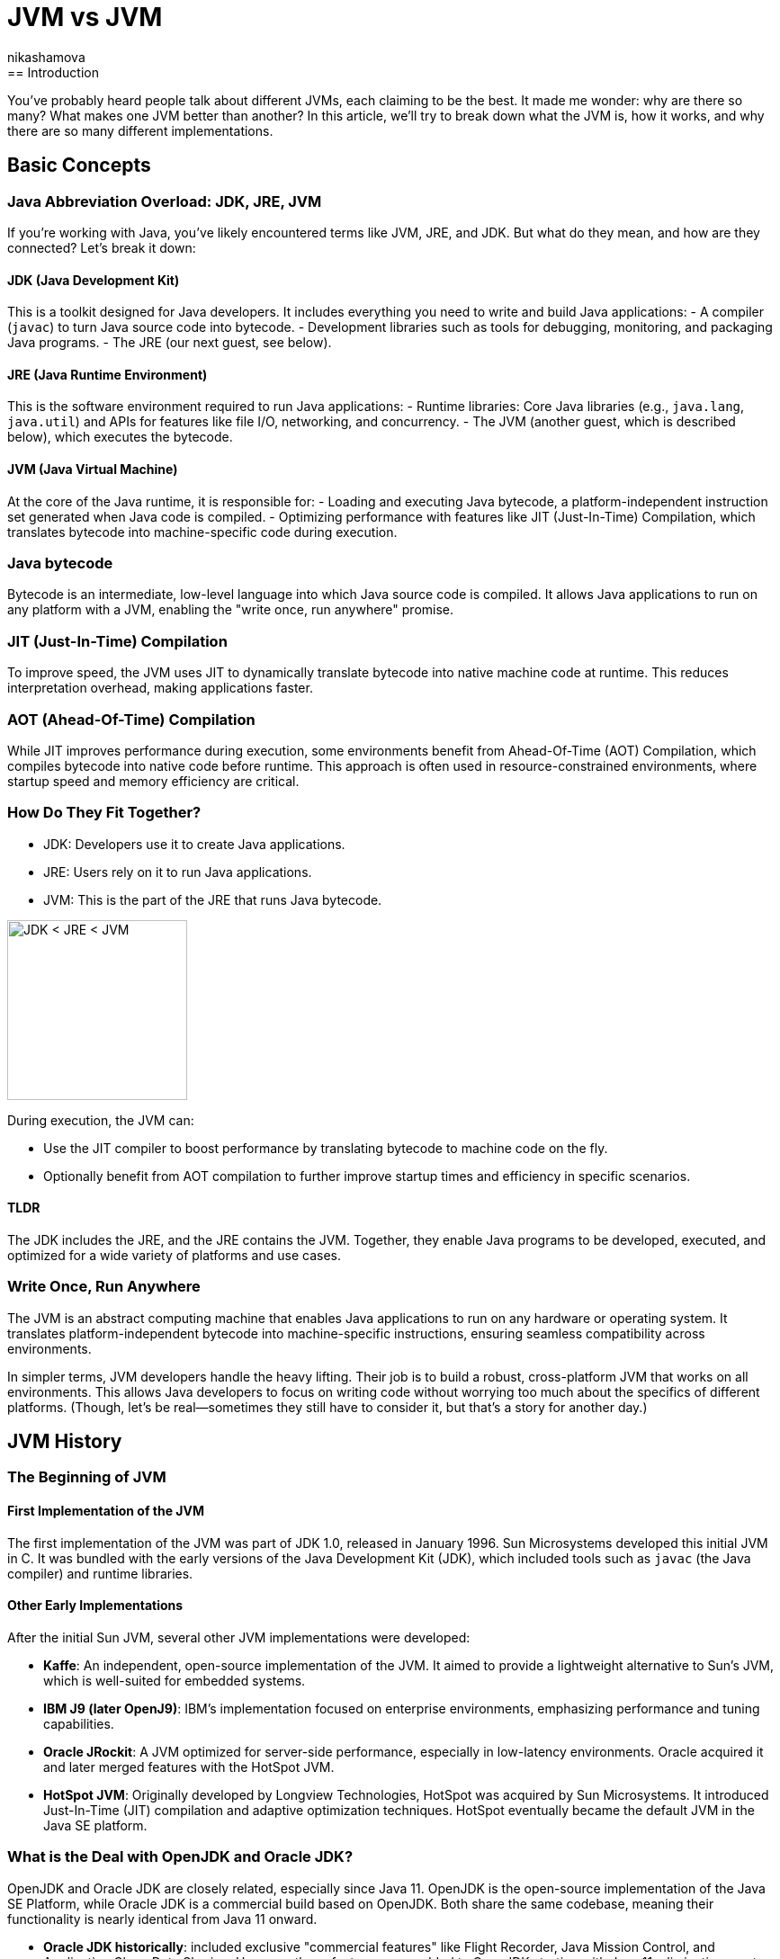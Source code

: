 = JVM vs JVM
nikashamova
:title: JVM vs JVM
:imagesdir: ../media/2024-11-29-jvm-vs-jvm
:lang: en
:tags: [java, jvm, java-vs-world, java-over-java]
== Introduction

You’ve probably heard people talk about different JVMs, each claiming to be the best. It made me wonder: why are there so many? What makes one JVM better than another? In this article, we’ll try to break down what the JVM is, how it works, and why there are so many different implementations.

== Basic Concepts

=== Java Abbreviation Overload: JDK, JRE, JVM

If you’re working with Java, you’ve likely encountered terms like JVM, JRE, and JDK. But what do they mean, and how are they connected? Let’s break it down:

==== JDK (Java Development Kit)

This is a toolkit designed for Java developers. It includes everything you need to write and build Java applications:
- A compiler (`javac`) to turn Java source code into bytecode.
- Development libraries such as tools for debugging, monitoring, and packaging Java programs.
- The JRE (our next guest, see below).

==== JRE (Java Runtime Environment)

This is the software environment required to run Java applications:
- Runtime libraries: Core Java libraries (e.g., `java.lang`, `java.util`) and APIs for features like file I/O, networking, and concurrency.
- The JVM (another guest, which is described below), which executes the bytecode.

==== JVM (Java Virtual Machine)

At the core of the Java runtime, it is responsible for:
- Loading and executing Java bytecode, a platform-independent instruction set generated when Java code is compiled.
- Optimizing performance with features like JIT (Just-In-Time) Compilation, which translates bytecode into machine-specific code during execution.

=== Java bytecode

Bytecode is an intermediate, low-level language into which Java source code is compiled. It allows Java applications to run on any platform with a JVM, enabling the "write once, run anywhere" promise.

=== JIT (Just-In-Time) Compilation

To improve speed, the JVM uses JIT to dynamically translate bytecode into native machine code at runtime. This reduces interpretation overhead, making applications faster.

=== AOT (Ahead-Of-Time) Compilation

While JIT improves performance during execution, some environments benefit from Ahead-Of-Time (AOT) Compilation, which compiles bytecode into native code before runtime. This approach is often used in resource-constrained environments, where startup speed and memory efficiency are critical.

=== How Do They Fit Together?

- JDK: Developers use it to create Java applications.
- JRE: Users rely on it to run Java applications.
- JVM: This is the part of the JRE that runs Java bytecode.

image::jdk-jre-jvm.png[JDK < JRE < JVM, 200]

During execution, the JVM can:

- Use the JIT compiler to boost performance by translating bytecode to machine code on the fly.
- Optionally benefit from AOT compilation to further improve startup times and efficiency in specific scenarios.

==== TLDR

The JDK includes the JRE, and the JRE contains the JVM. Together, they enable Java programs to be developed, executed, and optimized for a wide variety of platforms and use cases.

=== Write Once, Run Anywhere

The JVM is an abstract computing machine that enables Java applications to run on any hardware or operating system. It translates platform-independent bytecode into machine-specific instructions, ensuring seamless compatibility across environments.

In simpler terms, JVM developers handle the heavy lifting. Their job is to build a robust, cross-platform JVM that works on all environments. This allows Java developers to focus on writing code without worrying too much about the specifics of different platforms. (Though, let’s be real—sometimes they still have to consider it, but that’s a story for another day.)

== JVM History

=== The Beginning of JVM

==== First Implementation of the JVM

The first implementation of the JVM was part of JDK 1.0, released in January 1996. Sun Microsystems developed this initial JVM in C. It was bundled with the early versions of the Java Development Kit (JDK), which included tools such as `javac` (the Java compiler) and runtime libraries.

==== Other Early Implementations

After the initial Sun JVM, several other JVM implementations were developed:

- *Kaffe*: An independent, open-source implementation of the JVM. It aimed to provide a lightweight alternative to Sun's JVM, which is well-suited for embedded systems.
- *IBM J9 (later OpenJ9)*: IBM's implementation focused on enterprise environments, emphasizing performance and tuning capabilities.
- *Oracle JRockit*: A JVM optimized for server-side performance, especially in low-latency environments. Oracle acquired it and later merged features with the HotSpot JVM.
- *HotSpot JVM*: Originally developed by Longview Technologies, HotSpot was acquired by Sun Microsystems. It introduced Just-In-Time (JIT) compilation and adaptive optimization techniques. HotSpot eventually became the default JVM in the Java SE platform.

=== What is the Deal with OpenJDK and Oracle JDK?

OpenJDK and Oracle JDK are closely related, especially since Java 11. OpenJDK is the open-source implementation of the Java SE Platform, while Oracle JDK is a commercial build based on OpenJDK. Both share the same codebase, meaning their functionality is nearly identical from Java 11 onward.

- *Oracle JDK historically*: included exclusive "commercial features" like Flight Recorder, Java Mission Control, and Application Class-Data Sharing. However, these features were added to OpenJDK starting with Java 11, eliminating most differences between the two.
- The main distinction now lies in licensing and support. OpenJDK is free under the GNU General Public License (GPL), while Oracle JDK requires a commercial license for production use and comes with additional long-term support options for businesses. Essentially, OpenJDK is the foundation for Oracle JDK, and they are almost identical in technical terms for modern Java versions.

== JVM vs JVM

=== So Many JVMs, What is the Difference?

There are so many JDKs and JVMs available these days. Let’s explore a few of them to see how they differ and what unique features they offer!

==== OpenJDK

The Open Java Development Kit (OpenJDK) is an open-source implementation of the Java Platform, Standard Edition (Java SE).

- *Reference Implementation*: OpenJDK is the official reference implementation of Java SE, ensuring compliance with the Java SE specifications. Many other distributions use it as a core.
- *Regular Release Cycle*: OpenJDK follows a six-month release cycle, with Long-Term Support (LTS) versions every three years.
- *Community-Driven*: Features like improved garbage collectors, API updates, and performance optimizations are developed as an open-source.
- *Cross-Platform*: OpenJDK supports major operating systems like Linux, macOS, and Windows, as well as architectures like x86, ARM, and RISC-V.
- *Licensing*: OpenJDK is distributed under a GPL license, allowing it to be used freely for all purposes, including commercial applications.

==== Oracle JDK

The Oracle JDK is Oracle’s distribution of the Java Development Kit. It shares the same codebase as the open-source OpenJDK but comes with some proprietary features and licensing.

- Oracle JDK is based on OpenJDK but includes additional optimizations and patches.
- Oracle ensures backward compatibility and long-term support for enterprise users.
- Access to critical bug fixes before they are included in publicly available releases.

==== GraalVM

GraalVM is a powerful version of the JDK that offers AOT native image compilation. It also enables  integration between multiple programming languages using the Truffle framework. With Truffle, programs written in different supported languages can work together easily. For instance, a JavaScript program can call Ruby methods and share data without duplicating it.

- Compiler: GraalVM introduces the Graal JIT Compiler, a replacement for the traditional HotSpot C2 compiler.
*   Written in Java, the compiler is highly modular and easier to maintain and extend than older compilers written in C++.
* Implements advanced optimizations like speculative optimizations, partial escape analysis, and inlining across multiple languages.
- Polyglot Support: GraalVM uses the Truffle language implementation framework, a platform for building interpreters for various languages. Each language runtime is implemented as a Truffle interpreter. Truffle is a framework for building language interpreters. When combined with the Graal compiler, these interpreters are automatically optimized with just-in-time (JIT) compilation, enabling programs running on them to achieve performance comparable to standard Java.
- Native Image: Provides an AOT compilation feature called native image. Transforms JVM-based applications into standalone executables with reduced startup times and memory footprints.
- Implementation Base: GraalVM builds on top of the OpenJDK HotSpot JVM. It replaces components like the compiler while retaining others, such as the garbage collector, class loader, and bytecode interpreter.

==== Azul JDK

Azul Systems provides two JDK distributions: Zulu and Zing.

*Zulu*:

- A fully open-source JDK based on OpenJDK, claimed to be the world’s most secure and stable build of OpenJDK.
- Delivers stabilized security builds.
- Legacy Production Support for Java versions that are end of life by OpenJDK and Oracle including Java 6 & 7 (but it has to be paid).

*Zing (Azul Platform Prime)*:

- A commercial JDK designed for extreme performance and low-latency requirements.
- The Falcon JIT compiler enhances performance through advanced speculative optimizations. Built on LLVM, it executes Java code 20–50% faster.
- ReadyNow! Technology: It allows the JVM to be restored from a snapshot of another JVM, enabling faster startup times and optimized performance.
- The C4 Garbage Collector: A pauseless, generational GC. It eliminates most stop-the-world pauses, allowing applications to run smoothly during garbage collection.

=== Use-Cases

Choosing a JVM doesn’t have to be a grand philosophical debate—it really depends on what you need and how much effort or money you’re willing to invest. Let’s break it down.

- If you’re just building something straightforward with a handful of users and don’t see the point of adding unnecessary complexity, go with *OpenJDK*. It’s free, dependable, and perfectly capable of handling your needs. Let’s face it, your 100 users won’t notice the difference, so why overthink it?
- For the big, established enterprises out there, where your codebase is a mix of old systems (possibly older than some of your interns) and shiny new features, *Oracle JDK* might be worth considering. Sure, it comes with a price tag, but you’ll have dedicated support and the peace of mind that your massive, mission-critical applications are in good hands.
- If you’re a fan of Java but like to keep your options open, dabbling in other languages or running cutting-edge setups with serverless architectures and microservices, *GraalVM* could be your match. The free Community Edition is great if you’re on a budget, but the Enterprise Edition offers powerful features if you’re ready to splurge a little for performance.
- Not an Oracle fan? Don’t need fancy bells and whistles? Enter *Zulu*, the practical, no-nonsense choice for developers who just want a solid, affordable JVM alternative. It’s reliable, efficient, and does the job without any drama—perfect for those who like to keep things simple.
- And for those working with massive, memory-hungry applications that demand peak performance, *Zing* is the way to go. It’s designed for situations where every ounce of garbage collection optimization matters. Yes, it’s a premium option, but when your application has to run fast and smooth, the investment can make all the difference.

And here you can see the algorithm, but don't take it too seriously!

image::jvm-vs-jvm.png[How to choose the right JVM, 400]

=== Final Thoughts
The JVM you choose should align with your project’s size, complexity, and budget. For small projects, OpenJDK or Zulu are often more than enough. For larger enterprises or performance-focused teams, investing in solutions like Oracle JDK, GraalVM, or Zing can pay off. Explore your options, and pick what works best for your needs!


== Conclusion

The JVM has evolved significantly since its debut with JDK 1.0, expanding from a single implementation to a diverse ecosystem of high-performance, specialized VMs. Building your own JVM or JDK requires deep knowledge of the Java specifications, low-level programming expertise, and a commitment to testing and optimization. If you're genuinely considering this challenge, I must admit, I'm impressed! Best of luck! It's a journey that will require immense dedication and effort!
